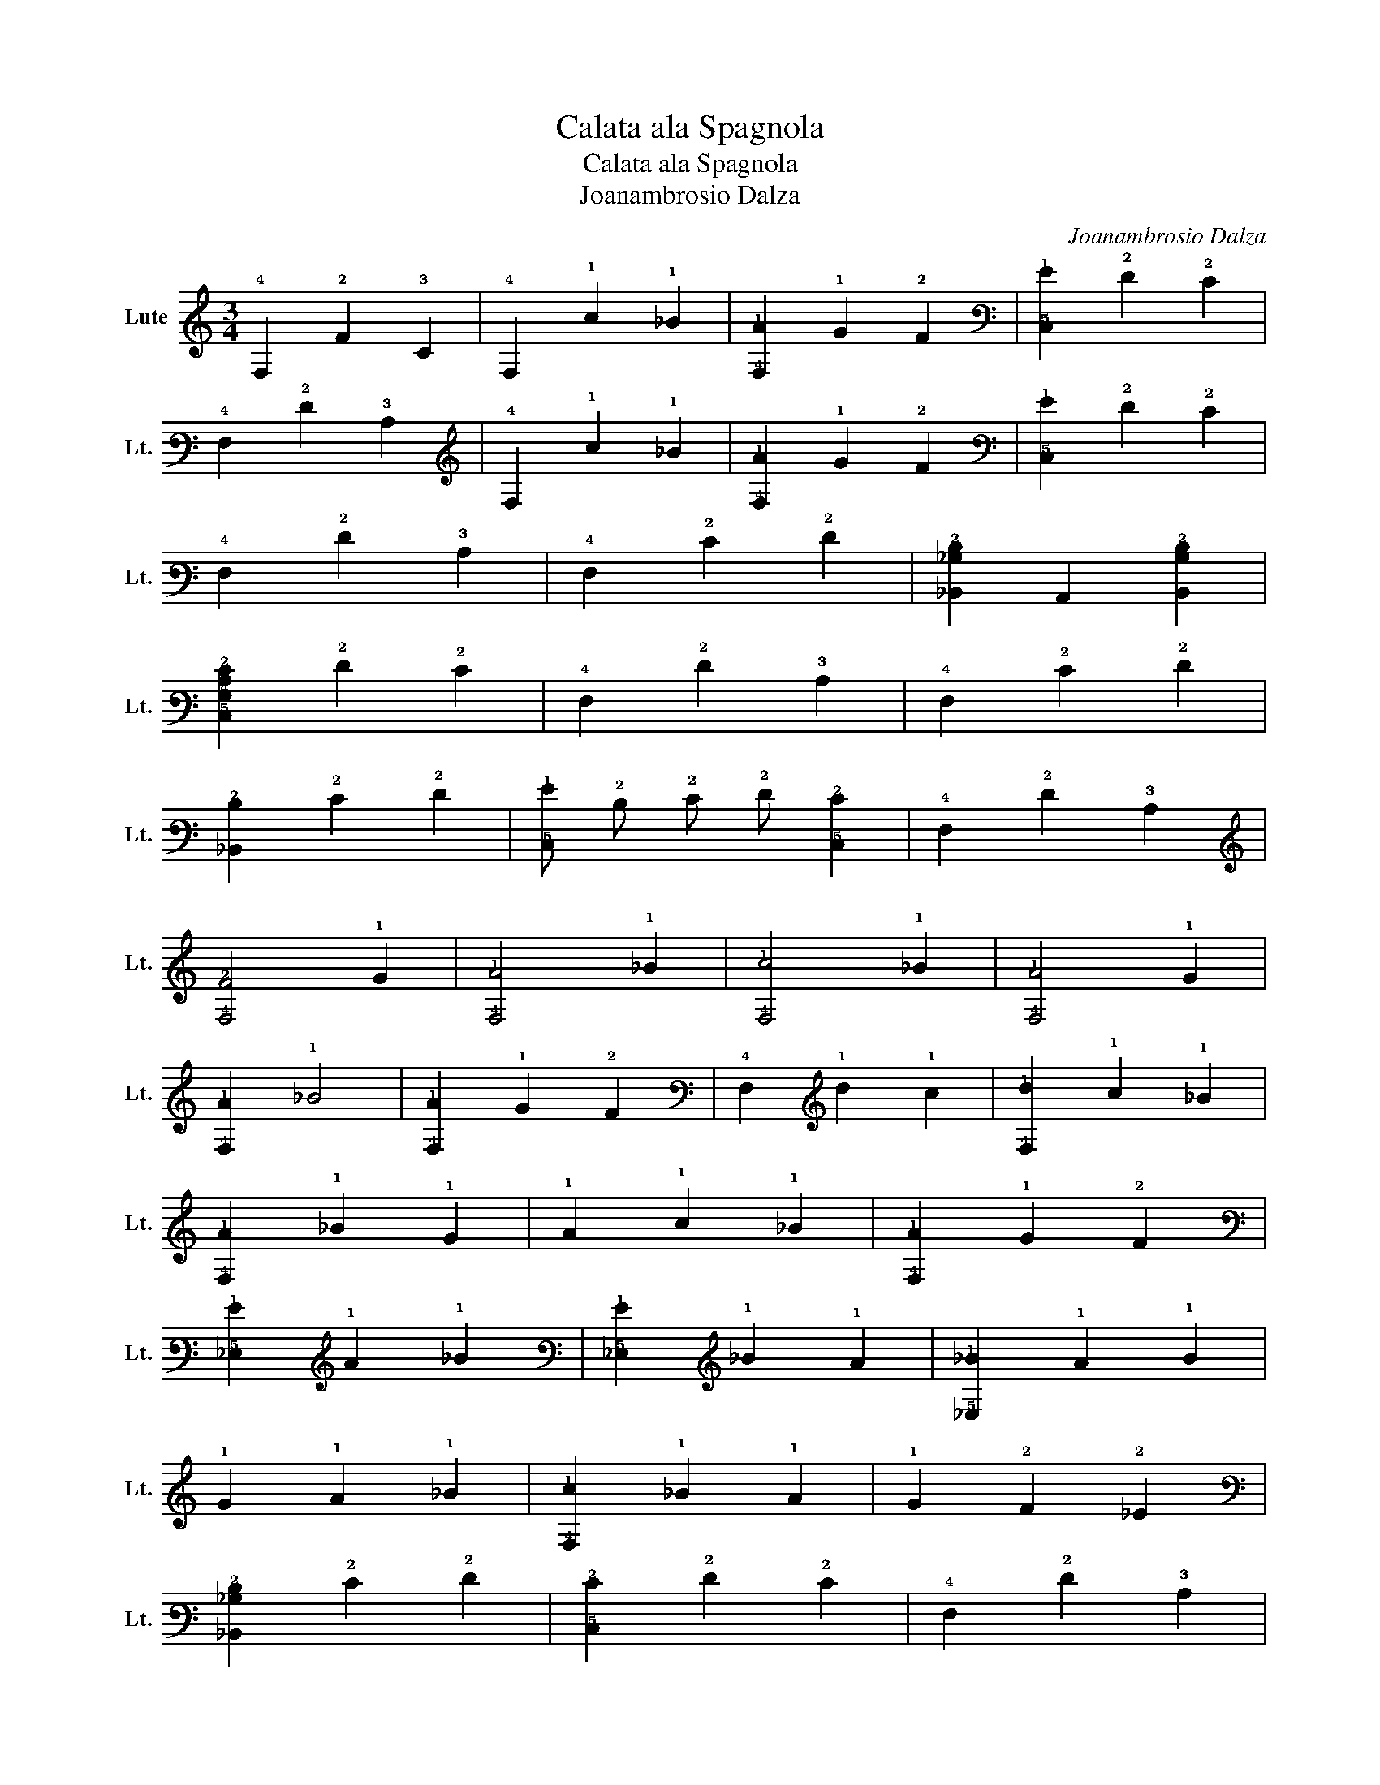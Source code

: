 X:1
T:Calata ala Spagnola
T:Calata ala Spagnola
T:Joanambrosio Dalza
C:Joanambrosio Dalza
L:1/8
M:3/4
K:C
V:1 tab stafflines=6 strings=G2,C3,F3,A3,D4,G4 nostems nm="Lute" snm="Lt."
V:1
 !4!F,2 !2!F2 !3!C2 | !4!F,2 !1!c2 !1!_B2 | [!4!F,!1!A]2 !1!G2 !2!F2 | [!5!C,!1!G]2 !2!F2 !2!E2 | %4
 !4!F,2 !2!F2 !3!C2 | !4!F,2 !1!c2 !1!_B2 | [!4!F,!1!A]2 !1!G2 !2!F2 | [!5!C,!1!G]2 !2!F2 !2!E2 | %8
 !4!F,2 !2!F2 !3!C2 | !4!F,2 !2!E2 !2!F2 | [!6!_B,,!3!_B,!2!D]2 !6!A,,2 [!6!B,,!3!B,!2!D]2 | %11
 [!5!C,!4!G,!3!C!2!E]2 !2!F2 !2!E2 | !4!F,2 !2!F2 !3!C2 | !4!F,2 !2!E2 !2!F2 | %14
 [!6!_B,,!2!D]2 !2!E2 !2!F2 | [!5!C,!1!G] !2!D !2!E !2!F [!5!C,!2!E]2 | !4!F,2 !2!F2 !3!C2 | %17
 [!4!F,!2!F]4 !1!G2 | [!4!F,!1!A]4 !1!_B2 | [!4!F,!1!c]4 !1!_B2 | [!4!F,!1!A]4 !1!G2 | %21
 [!4!F,!1!A]2 !1!_B4 | [!4!F,!1!A]2 !1!G2 !2!F2 | !4!F,2 !1!d2 !1!c2 | [!4!F,!1!d]2 !1!c2 !1!_B2 | %25
 [!4!F,!1!A]2 !1!_B2 !1!G2 | !1!A2 !1!c2 !1!_B2 | [!4!F,!1!A]2 !1!G2 !2!F2 | %28
 [!5!_E,!1!G]2 !1!A2 !1!_B2 | [!5!_E,!1!G]2 !1!_B2 !1!A2 | [!5!_E,!1!_B]2 !1!A2 !1!B2 | %31
 !1!G2 !1!A2 !1!_B2 | [!4!F,!1!c]2 !1!_B2 !1!A2 | !1!G2 !2!F2 !2!_E2 | %34
 [!6!_B,,!3!_B,!2!D]2 !2!E2 !2!F2 | [!5!C,!2!E]2 !2!F2 !2!E2 | !4!F,2 !2!F2 !3!C2 | %37
 !4!F,2 !2!E2 !2!F2 | [!6!_B,,!2!D] !3!C !2!D !2!E !2!F2 | !5!C, !2!D !2!E !2!F !2!E2 | %40
 !4!F, !1!G !1!A !1!_B !1!c2 | [!4!F,!1!_B]2 !1!G2 !1!B2 | [!4!F,!1!A]2 !1!G2 !2!F2 | %43
 [!5!C,!1!G]2 !2!F !2!E !2!D !2!E | !4!F,2 !2!F2 !3!C2 | !4!F,2 !2!F !2!E !2!F !1!G | %46
 [!4!F,!2!F!1!A]2 [!2!F!1!A]2 !3!C2 | [!4!F,!2!F!1!A]2 [!2!F!1!A]2 !3!C2 | %48
 [!4!F,!2!F!1!A]2 [!2!F!1!A]2 !3!C2 | [!4!F,!2!F!1!A]2 [!2!E!1!G]2 !3!C2 | %50
 [!4!F,!2!F!1!A]2 [!2!F!1!A]2 !3!C2 | [!4!F,!2!F!1!A]2 [!2!F!1!A]2 !3!C2 | %52
 [!4!F,!2!F!1!A]2 [!2!F!1!A]2 !3!C2 | [!4!F,!2!F!1!A]2 [!2!E!1!G]2 !3!C2 | %54
 [!4!F,!2!F!1!A]2 [!2!F!1!A]2 !3!C2 | [!4!F,!2!F!1!A]2 [!2!F!1!^A]2 [!4!F,!2!F!1!=A]2 | %56
 [!5!_E,!1!G]2 !1!A2 !1!_B2 | [!5!_E,!1!G]2 [!5!E,!1!_B]2 !1!A2 | [!5!_E,!1!_B]2 !1!A2 !1!B2 | %59
 !1!G2 !1!A2 !1!_B2 | [!4!F,!1!c]2 !1!_B2 !1!A2 | !1!G2 !2!F2 !2!_E2 | [!6!_B,,!2!D]2 !2!E2 !2!F2 | %63
 !5!C, !2!D !2!E !2!F !2!E2 | !4!F,2 !1!G2 !2!F2 | !4!F,2 !2!E2 !2!F2 | %66
 [!6!_B,,!2!D] !3!C !2!D !2!E !2!F2 | !5!C, !2!D !2!E !2!F [!5!C,!2!E]2 | !4!F,2 !2!F2 !3!C2 | %69
 !4!F, !2!F !2!E !2!D !3!C !3!_B, | !6!A,, !3!B, !3!C !2!D !2!E !2!F | !5!C, !2!D !2!E !2!F !1!G2 | %72
 !4!F,2 !2!F2 !3!C2 | !4!F,2 !2!F !2!E !2!F !1!G | [!4!F,!2!F!1!A]4 [!2!G!1!_B]2 | %75
 [!4!F,!2!A!1!c]4 [!2!G!1!_B]2 | [!4!F,!2!F!1!A]4 [!2!E!1!G]2 | [!4!F,!2!F!1!A]4 [!2!G!1!_B]2 | %78
 [!4!F,!2!F!1!A]2 !1!G2 !2!F2 | !4!F,4 !1!d2 | [!4!F,!2!A!1!c]4 [!2!G!1!_B]2 | %81
 [!4!F,!2!F!1!A]4 [!2!E!1!G]2 | [!4!F,!2!A!1!c]4 [!2!G!1!_B]2 | %83
 [!4!F,!2!F!1!A]2 !1!_B !1!A !1!G !2!F | [!5!_E,!1!G]2 !1!_B2 !1!A2 | [!5!_E,!1!_B]2 !2!_E2 !2!D2 | %86
 [!5!_E,!2!_E]2 !1!G2 !2!F2 | [!5!_E,!1!G]2 !1!c2 !1!_B2 | [!4!F,!1!c]2 !1!_B2 !1!A2 | %89
 !1!G2 !2!F2 !2!_E2 | [!6!_B,,!4!F,!2!D]2 !3!C2 [!6!B,,!4!F,!2!D]2 | %91
 [!5!C,!4!G,!3!C!2!E]2 !2!F2 !2!E2 | [!4!F,!3!C!2!F]2 !1!G2 !2!F2 | !4!F, !1!G !1!A !1!_B !1!c2 | %94
 [!4!F,!1!A]2 !1!_B2 !1!G2 | [!4!F,!1!c]2 !1!c !1!_B !1!A !1!G | [!4!F,!3!C!2!F]2 !2!D2 !2!E2 | %97
 [!4!F,!3!C!2!F]2 !2!E2 [!4!F,!3!C!2!F]2 | [!6!_B,,!4!F,!2!D] !3!C !2!D !2!E !2!F !2!D | %99
 !5!C, !2!D !2!E !2!F [!5!C,!3!C!2!E]2 | !4!F,2 !2!F2 !3!C2 | !4!F, !1!G !1!A !1!_B !1!c2 | %102
 [!4!F,!1!A]2 !1!_B2 !1!G2 | [!4!F,!1!c]2 !1!c !1!_B !1!A !1!G | %104
 [!4!F,!2!F!1!A]2 [!2!F!1!A]2 !3!C2 | !4!F, !1!G !1!A !1!_B !1!c2 | %106
 [!4!F,!2!F!1!A]2 [!2!F!1!A]2 !3!C2 | [!4!F,!1!A]2 !1!c2 !1!_B2 | %108
 [!4!F,!2!F!1!A]2 !1!_B2 [!2!E!1!G]2 | [!4!F,!2!F!1!A]2 !1!c2 !1!_B2 | %110
 [!4!F,!2!F!1!A]2 !1!_B !1!A !1!G !2!F | [!5!_E,!1!G]2 !1!A2 !1!_B2 | [!5!_E,!1!G]2 !1!_B2 !1!A2 | %113
 [!5!_E,!1!_B]2 !1!A2 !1!B2 | [!5!_E,!1!G]2 !1!c2 !1!_B2 | [!4!F,!1!A]2 !1!G2 !1!A2 | %116
 !1!G2 !2!F2 !2!_E2 | [!6!_B,,!4!F,!2!D]2 !2!E2 !2!F2 | !5!C, !2!D !2!E !2!F [!5!C,!2!E]2 | %119
 !4!F,2 !2!F2 !3!C2 | !4!F,2 !1!G2 !4!F,2 | [!5!C,!2!E]2 !1!G2 !4!F,2 | [!5!C,!2!E]2 !1!G2 !2!E2 | %123
 !4!F,2 !2!F2 !3!C2 | !4!F,2 !1!G2 !4!F,2 | [!5!C,!2!E]2 !1!G2 !4!F,2 | [!5!C,!2!E]2 !1!G2 !2!F2 | %127
 !4!F,2 !2!F2 !3!C2 | !4!F,2 !2!E2 !2!D2 | [!6!A,,!3!C]2 !4!F,2 [!6!_B,,!2!D]2 | %130
 !4!F,2 [!5!C,!2!E]2 !3!C2 | !4!F,2 !2!F2 !3!C2 | !4!F,2 !2!E2 !2!D2 | %133
 [!6!A,,!3!C]2 !4!F,2 [!6!_B,,!2!D]2 | !4!F,2 [!5!C,!2!E]2 !3!C2 | !4!F,2 !2!F2 !3!C2 | %136
 !4!F,2 !1!d2 !1!G2 | [!4!F,!1!c]2 !1!G2 [!4!F,!1!c]2 | !1!G2 [!4!F,!1!A]2 !1!G2 | %139
 [!4!F,!1!A]2 !1!G2 !2!F2 | !4!F,2 !1!d2 !1!G2 | [!4!F,!1!c]2 !1!G2 !1!c2 | %142
 !1!G2 [!4!F,!1!A]2 !1!G2 | [!4!F,!1!A]2 !1!G2 !2!F2 | [!4!F,!2!F]2 !2!E2 !2!D2 | %145
 [!4!F,!2!F] !2!D !3!C2 !3!_B,2 | !4!F, !3!_B, !3!A,2 !4!G,2 | [!4!F,!3!A,]2 !3!_B,2 !3!A,2 | %148
 [!4!F,!3!A,]2 !3!C2 !3!_B,2 | [!4!F,!3!A,]2 [!5!E,!4!G,]2 [!5!D,!4!F,]2 | %150
 [!5!C,!4!G,!3!C!2!E]2 !2!F2 !2!E2 | !4!F,2 !2!F2 !3!C2 | !4!F,2 !3!C2 !3!_B,2 | %153
 [!4!F,!3!A,]2 [!5!E,!4!G,]2 [!5!D,!4!F,]2 | [!5!C,!4!G,!3!C!2!E]2 !2!F2 !2!E2 :| %155
 [!4!F,!3!C!2!F]2 x4 |] %156

